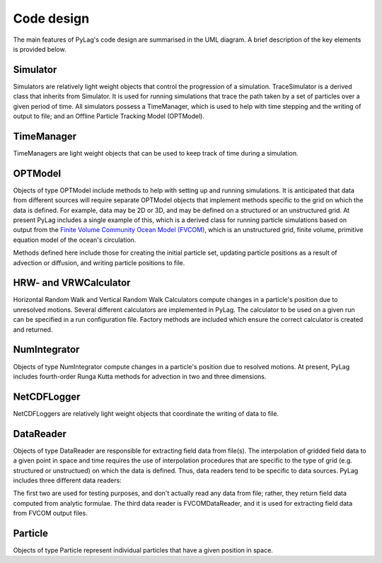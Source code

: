 .. _code_design:

Code design
-----------

.. image:: images/pylag_design.png

The main features of PyLag's code design are summarised in the UML diagram.
A brief description of the key elements is provided below.

Simulator
^^^^^^^^^

Simulators are relatively light weight objects that control the progression of
a simulation. TraceSimulator is a derived class that inherits from Simulator. It
is used for running simulations that trace the path taken by a set of
particles over a given period of time. All simulators possess a TimeManager,
which is used to help with time stepping and the writing of output to file; and
an Offline Particle Tracking Model (OPTModel).

TimeManager
^^^^^^^^^^^

TimeManagers are light weight objects that can be used to keep track of time
during a simulation.

OPTModel
^^^^^^^^

Objects of type OPTModel include methods to help with setting up and running
simulations. It is anticipated that data from different sources will require 
separate OPTModel objects that implement methods specific to the
grid on which the data is defined. For example, data may be 2D or 3D, and may
be defined on a structured or an unstructured grid. At present PyLag includes
a single example of this, which is a derived class for running particle
simulations based on output from the `Finite Volume Community Ocean Model (FVCOM) 
<http://fvcom.smast.umassd.edu/fvcom/>`_, which is an unstructured grid, finite 
volume, primitive equation model of the ocean's circulation.

.. image:: images/fvcomoptmodel.png

Methods defined here include those for creating the initial particle set,
updating particle positions as a result of advection or diffusion, and writing
particle positions to file.

HRW- and VRWCalculator
^^^^^^^^^^^^^^^^^^^^^^

Horizontal Random Walk and Vertical Random Walk Calculators compute changes in 
a particle's position due to unresolved motions. Several different calculators 
are implemented in PyLag. The calculator to be used on a given run can be 
specified in a run configuration file. Factory methods are included which ensure
the correct calculator is created and returned.

NumIntegrator
^^^^^^^^^^^^^

Objects of type NumIntegrator compute changes in a particle's position due to 
resolved motions. At present, PyLag includes fourth-order Runga Kutta methods 
for advection in two and three dimensions.

NetCDFLogger
^^^^^^^^^^^^

NetCDFLoggers are relatively light weight objects that coordinate the writing of
data to file.

DataReader
^^^^^^^^^^

Objects of type DataReader are responsible for extracting field data from 
file(s). The interpolation of gridded field data to a given point in space
and time requires the use of interpolation procedures that are specific to
the type of grid (e.g. structured or unstructued) on which the data is defined. 
Thus, data readers tend to be specific to data sources. PyLag includes three
different data readers:

.. image:: images/datareader.png

The first two are used for testing purposes, and don't actually read any data
from file; rather, they return field data computed from analytic formulae. The
third data reader is FVCOMDataReader, and it is used for extracting field data
from FVCOM output files.

Particle
^^^^^^^^

Objects of type Particle represent individual particles that have a given
position in space.